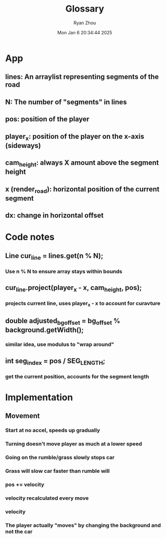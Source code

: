 #+title: Glossary
#+author: Ryan Zhou
#+date: Mon Jan  6 20:34:44 2025


* App
** lines: An arraylist representing segments of the road
** N: The number of "segments" in lines
** pos: position of the player
** player_x: position of the player on the x-axis (sideways)
** cam_height: always X amount above the segment height
** x (render_road): horizontal position of the current segment
** dx: change in horizontal offset



* Code notes
** Line cur_line = lines.get(n % N);
*** Use n % N to ensure array stays within bounds

** cur_line.project(player_x - x, cam_height, pos);
*** projects current line, uses player_x - x to account for curavture

** double adjusted_bg_offset = bg_offset % background.getWidth();
*** similar idea, use modulus to "wrap around"

** int seg_index = pos / SEG_LENGTH;
*** get the current position, accounts for the segment length


* Implementation
** Movement
*** Start at no accel, speeds up gradually
*** Turning doesn't move player as much at a lower speed
*** Going on the rumble/grass slowly stops car
*** Grass will slow car faster than rumble will
*** pos += velocity
*** velocity recalculated every move
*** velocity
*** The player actually "moves" by changing the background and not the car
